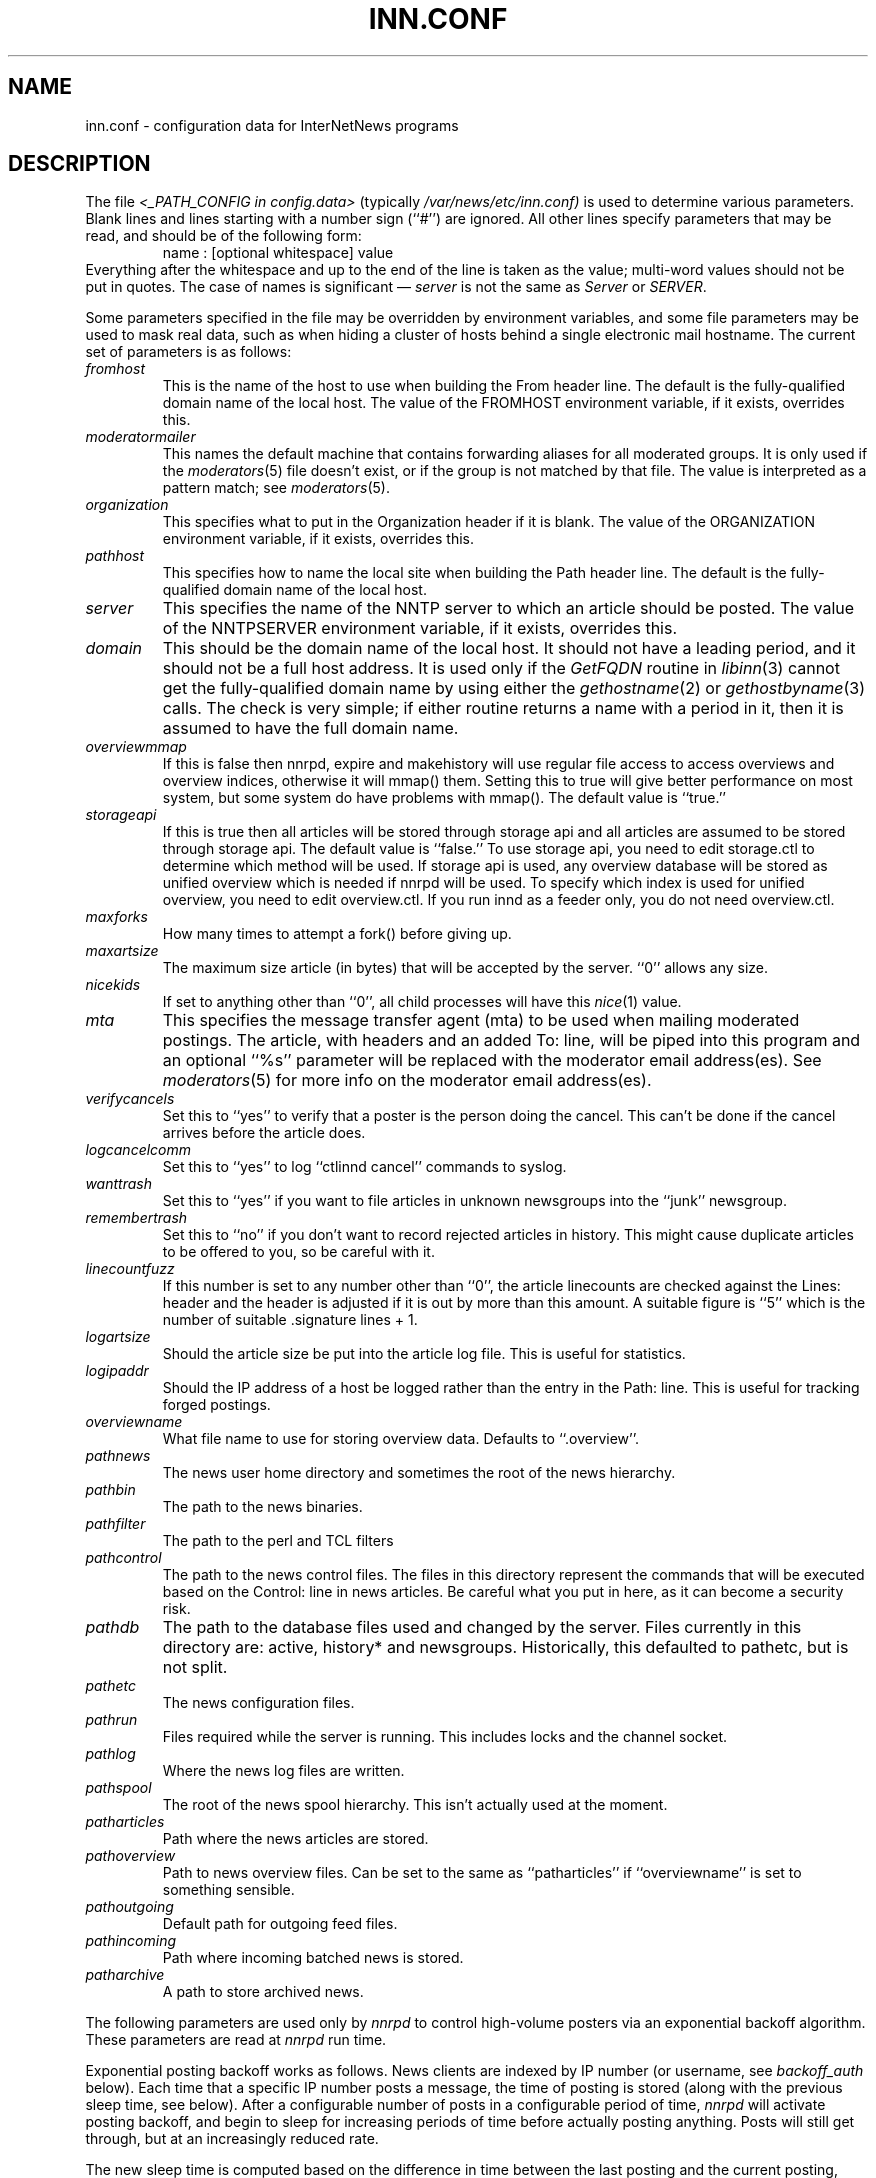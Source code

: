 .\" $Revision$
.TH INN.CONF 5
.SH NAME
inn.conf \- configuration data for InterNetNews programs
.SH DESCRIPTION
The file
.I <_PATH_CONFIG in config.data>
(typically
.\" =()<.I @<typ_PATH_CONFIG>@)>()=
.I /var/news/etc/inn.conf)
is used to determine various parameters.
Blank lines and lines starting with a number sign (``#'') are ignored.
All other lines specify parameters that may be read, and should be of
the following form:
.RS
.nf
name : [optional whitespace] value
.fi
.RE
Everything after the whitespace and up to the end of the line is taken as
the value; multi-word values should not be put in quotes.
The case of names is significant \(em
.I server
is not the same as
.I Server
or
.IR SERVER .
.PP
Some parameters specified in the file may be overridden by environment
variables, and some file parameters may be used to mask real data, such
as when hiding a cluster of hosts behind a single electronic mail hostname.
The current set of parameters is as follows:
.\" BEGIN_AUTO_INSERTED_SECTION from ../include/libinn.h ||DOC
.TP
.I fromhost
This is the name of the host to use when building the From header line.
The default is the fully-qualified domain name of the local host.
The value of the FROMHOST environment variable, if it exists,
overrides this.
.\" END_AUTO_INSERTED_SECTION from ../include/libinn.h ||DOC
.TP
.I moderatormailer
This names the default machine that contains forwarding aliases for all
moderated groups.
It is only used if the
.IR moderators (5)
file doesn't exist, or if the group is not matched by that file.
The value is interpreted as a pattern match; see
.IR moderators (5).
.TP
.I organization
This specifies what to put in the Organization header if it is blank.
The value of the ORGANIZATION environment variable, if it exists,
overrides this.
.TP
.I pathhost
This specifies how to name the local site when building the Path header line.
The default is the fully-qualified domain name of the local host.
.TP
.I server
This specifies the name of the NNTP server to which an article should be
posted.
The value of the NNTPSERVER environment variable, if it exists,
overrides this.
.TP
.I domain
This should be the domain name of the local host.
It should not have a leading period, and it should not be a full host address.
It is used only if the
.I GetFQDN
routine in
.IR libinn (3)
cannot get the fully-qualified domain name by using either the
.IR gethostname (2)
or
.IR gethostbyname (3)
calls.
The check is very simple; if either routine returns a name with a period
in it, then it is assumed to have the full domain name.
.TP
.I overviewmmap
If this is false then nnrpd, expire and makehistory will use regular file access to access overviews 
and overview indices, otherwise it will mmap() them.  Setting this to true
will give better performance on most system, but some system do have problems
with mmap().
The default value is ``true.''
.TP
.I storageapi
If this is true then all articles will be stored through storage api and
all articles are assumed to be stored through storage api.
The default value is ``false.''
To use storage api, you need to edit storage.ctl to determine which method will
be used.
If storage api is used, any overview database will be stored as unified
overview which is needed if nnrpd will be used.
To specify which index is used for unified overview, you need to edit
overview.ctl.
If you run innd as a feeder only, you do not need overview.ctl.
.TP
.I maxforks
How many times to attempt a fork() before giving up.
.TP
.I maxartsize
The maximum size article (in bytes) that will be accepted by the
server. ``0'' allows any size.
.TP
.I nicekids
If set to anything other than ``0'', all child processes will have
this
.IR nice (1)
value.
.TP
.I mta
This specifies the message transfer agent (mta) to be used when mailing
moderated postings. The article, with headers and an added To: line,
will be piped into this program and an optional ``%s'' parameter will
be replaced with the moderator email address(es). See
.IR moderators (5)
for more info on the moderator email address(es).
.TP
.I verifycancels
Set this to ``yes'' to verify that a poster is the person doing the cancel.
This can't be done if the cancel arrives before the article does.
.TP
.I logcancelcomm
Set this to ``yes'' to log ``ctlinnd cancel'' commands to syslog.
.TP
.I wanttrash
Set this to ``yes'' if you want to file articles in unknown newsgroups
into the ``junk'' newsgroup.
.TP
.I remembertrash
Set this to ``no'' if you don't want to record rejected articles in
history. This might cause duplicate articles to be offered to you,
so be careful with it.
.TP
.I linecountfuzz
If this number is set to any number other than ``0'', the article
linecounts are checked against the Lines: header and the header is
adjusted if it is out by more than this amount. A suitable figure
is ``5'' which is the number of suitable .signature lines + 1.
.TP
.I logartsize
Should the article size be put into the article log file. This is
useful for statistics.
.TP
.I logipaddr
Should the IP address of a host be logged rather than the entry in
the Path: line. This is useful for tracking forged postings.
.TP
.I overviewname
What file name to use for storing overview data. Defaults to
``.overview''.
.TP
.I pathnews
The news user home directory and sometimes the root of the news
hierarchy.
.TP
.I pathbin
The path to the news binaries.
.TP
.I pathfilter
The path to the perl and TCL filters
.TP
.I pathcontrol
The path to the news control files. The files in this directory represent
the commands that will be executed based on the Control: line in
news articles. Be careful what you put in here, as it can become a
security risk.
.TP
.I pathdb
The path to the database files used and changed by the server. Files
currently in this directory are: active, history* and newsgroups.
Historically, this defaulted to pathetc, but is not split.
.TP
.I pathetc
The news configuration files.
.TP
.I pathrun
Files required while the server is running. This includes locks and
the channel socket.
.TP
.I pathlog
Where the news log files are written.
.TP
.I pathspool
The root of the news spool hierarchy. This isn't actually used at
the moment.
.TP
.I patharticles
Path where the news articles are stored.
.TP
.I pathoverview
Path to news overview files. Can be set to the same as ``patharticles''
if ``overviewname'' is set to something sensible.
.TP
.I pathoutgoing
Default path for outgoing feed files.
.TP
.I pathincoming
Path where incoming batched news is stored.
.TP
.I patharchive
A path to store archived news.
.PP
The following parameters are used only by 
.I nnrpd
to control high-volume posters via an exponential backoff algorithm.
These parameters are read at 
.I nnrpd
run time.
.PP
Exponential posting backoff works as follows. News clients are 
indexed by IP number (or username, see 
.I backoff_auth 
below). Each time that a specific IP number posts a message, the time of
posting is stored (along with the previous sleep time, see below). 
After a configurable number of posts in a configurable period of time,
.I nnrpd 
will activate posting backoff, and begin to sleep for increasing
periods of time before actually posting anything. Posts will still get
through, but at an increasingly reduced rate.
.PP
The new sleep time is computed based on the difference in time between
the last posting and the current posting, assuming that backoff has
been activated.
.PP
If this difference is less than 
.I backoff_postfast
, the new sleep time will be 1 + (previous sleep time * 
.I backoff_k
). 
.PP
If this difference is less than 
.I backoff_postslow,
but greater than 
.I backoff_postfast,
then the new sleep time will equal the previous sleep time.
.PP
If this difference is greater than 
.I backoff_postslow
then the new sleep time is zero and the number of postings for this IP
number is reset to zero.
.PP
Here are the parameters that control exponential posting
backoff:
.TP
.I backoff_k
An integer value representing the amount to multiply the previous
sleep time by. The default is 1. A value of 2 works to double the
sleep time for each excessive post. 
.TP
.I backoff_postfast
Postings from the same IP which arrive in less than this amount of
time (in seconds) will trigger increasing sleeptime in the backoff
algorithm. The default is 0. 
.TP
.I backoff_postslow
Postings from the same IP which arrive in greater than this amount of
time (in seconds) will reset the backoff algorithm. The default is 1.
Another way to look at this constant is to compute 86400/
.I backoff_postslow
which will give you the maximum number of articles per day that you will allow
users to post.
.TP
.I backoff_trigger
This many postings are allowed before the backoff algorithm is
triggered. The default is 10000. 
.TP
.I backoff_db
Pathname to a directory (must be writable by news) that is to contain
the backoff database. There is no default for this parameter, you must
provide an existing and writable pathname value or users will not be
able to post.
.TP 
.I backoff_auth
This is a boolean value. If on, posting backoffs are indexed on a per
user basis instead of a per IP basis. You must be using authentication
in 
.I nnrpd
for the on value of this constant to have any meaning.
.TP
.I readertrack
This is a boolean value. If on, the article tracking system is
enabled for client reading/posting. See the
.I nnrpd.track (5)
man page for details. The default is ``no''.
.TP
.I strippostcc
This is a boolean value. If on, To:, Cc: and Bcc: lines are stripped from
local posts through
.I nnrpd (8).
Default is ``no''. This is aimed mainly at stopping abuse of posting
to moderated newsgroups, whereby those headers are added by the client
and honoured by the mailer when mailed to the moderator.
.PP
The following parameters are used only by
.I innd.
.TP
.I hiscachesize
If this is set to a non-zero number then history file lookups are cached.
This number is the amount of memory to dedicate to the lookup cache in 
kilobytes.  It is generally useful to have memory allocated to history
cache if dbz mmaping is turned on.
.TP
.I xrefslave
If this is true and innd is in slave mode then innd will accept feeds from 
peers that are not it's master and will use the information in the Xref:
header for replication.  
.TP
.I wireformat
If this is true then innd will write articles in wire format.  Wire format
articles are stored with a \\r\\n at the end of each line and with periods
at the beginning of lines doubled.  When used with applications that understand
wire format, this can be considerably more efficent.
If 
.I storageapi
is ``true'', 
.I wireformat
is discarded and articles are always stored in wire format.
.TP
.I writelinks
If this is true innd will write all the crossposts of an article to
the history file, else it will write just the first.  This can be
useful on servers without readers that don't run crosspost and don't
link crossposts.
If 
.I storageapi
is ``true'', 
.I writelinks
is discarded.
.TP
.I timer
If this is '0' or 'off', then performance monitoring will be disabled by
default.  Otherwise, it would be how often to report performance
statistics, in seconds.  If turned on statistics will be logged to syslog.
.TP
.I peertimeout
How long (in seconds) an innd incoming channel can be inactive before
innd closes the channel.
.TP
.I allowreaders
Allow readers to connect even when the server is paused or throttled.
The default is ``no''.
.TP
.I allownewnews
Allow use of the ``NEWNEWS'' command by clients. Allowing this can be
a perfomance problem on the server, but is recommended by RFC 977.
The default is ``yes''.
.TP
.I chaninacttime
The time (in seconds) to wait between noticing inactive channels.
.TP
.I chanretrytime
How many seconds to wait before a channel restarts.
.TP
.I maxconnections
The maximum number of incoming NNTP connections.
.TP
.I artcutoff
Articles older than this number of days are dropped.
.TP
.I nntplinklog
Should we put nntplink info (filename) into the log.
.TP
.I nntpactsync
How many articles to process before logging NNTP activity.
.TP
.I badiocount
How many read/write failures until a channel is put to sleep or closed.
.TP
.I pauseretrytime
Wait for this many seconds between noticing inactive channels.
.TP
.I blockbackoff
A multiplier (in seconds) for sleep in ``EWOULDBLOCK'' writes.
.TP
.I icdsynccount
How many article writes between active and history file updates.
.TP
.I bindaddress
Which interface IP address
.I innd
should bind to. Must be in dotted-quad format (nnn.nnn.nnn.nnn).
If set to ``all'' or not set at all,
.I innd
defaults to listening on all interfaces.
.TP
.I port
Which TCP port
.I innd
should listen on. Defaults to the 119 - the standard nntp port.
.PP
The following parameters are used only by
.I nnrpd
( or perhaps
.I inews )
when accepting postings from clients:
.TP
.I checkincludedtext
If set to ``yes'' then local postings must have under  50% inclusion
(">") lines.
.TP
.I localmaxartsize
The maximum article size (in bytes) for locally posted articles.
.TP
.I mime-version
If this parameter is present, then
.I nnrpd
will add the necessary MIME (Multipurpose Internet Mail Extensions)
headers to all any articles that do not have a Mime-Version header.
This parameter specifies the MIME version, and should normally be ``1.0''.
.TP
.I mime-contenttype
If MIME headers are being added, this parameter specifies the value
of the Content-Type header.
The default value is ``text/plain; charset=US-ASCII.''
.TP
.I mime-encoding
If MIME headers are being added, this parameter specifies the value of
the Content-Transfer-Encoding header.
The default value is ``7bit.''
.TP
.I spoolfirst
If this is true then nnrpd will spool new articles with out attempting
to send them to innd first.  If this is false then nnrpd will spool
new articles only after receiving an error trying to send them to
innd.  Setting this to true can be useful if you want nnrpd to
respond to the client as fast as possible, however, nnrpd will not
report articles that are not accepted by innd to the client if they
are spool.
.TP
.I complaints
If this is set, then it contains the value of the X-Complaints-To:
header that will be added to all posts.  If not, then this defaults to
the newsmaster's e-mail address.
.TP
.I articlemmap
If this is false then nnrpd will use regular file access to access 
articles, otherwise it will mmap() the articles.  Setting this to true
will give better performance on most systems, but some systems do have 
problems with mmap().
.TP
.I clienttimeout
How long (in seconds) an nnrpd can be inactive before it exits.
.PP
Note that this file can be identical on all machines in an organization.
.SH EXAMPLE
.RS
.nf
.ta \w'moderatormailer:    'u
fromhost:	foo.com
moderatormailer:	%s@uunet.uu.net
organization:	Foo, Incorporated
#pathhost -- use FQDN.
server:	news.foo.com
domain: foo.com
.fi
.RE
.PP
This file is intended to be fairly static; any changes made to it are
typically not reflected until a program restarts.
.SH HISTORY
Written by Rich $alz <rsalz@uunet.uu.net> for InterNetNews.
.de R$
This is revision \\$3, dated \\$4.
..
.R$ $Id$
.SH "SEE ALSO"
libinn(3), moderators(5).
